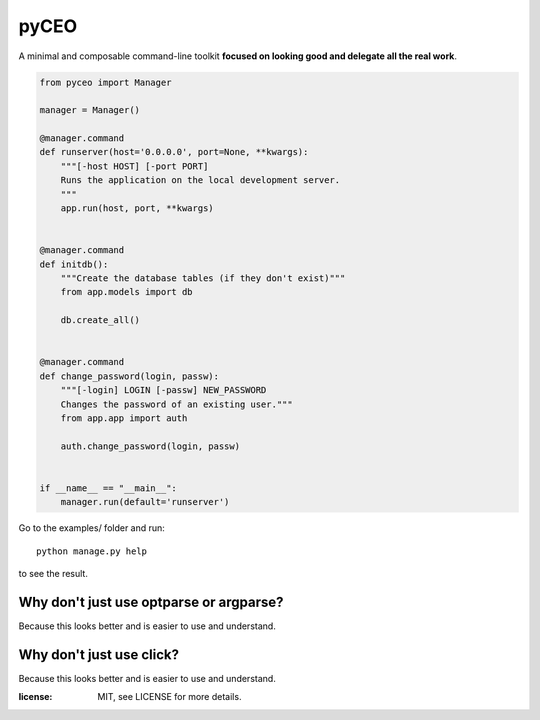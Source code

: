 =========
pyCEO
=========

A minimal and composable command-line toolkit **focused on looking good and delegate all the real work**.

.. code:: python

    from pyceo import Manager

    manager = Manager()

    @manager.command
    def runserver(host='0.0.0.0', port=None, **kwargs):
        """[-host HOST] [-port PORT]
        Runs the application on the local development server.
        """
        app.run(host, port, **kwargs)


    @manager.command
    def initdb():
        """Create the database tables (if they don't exist)"""
        from app.models import db

        db.create_all()


    @manager.command
    def change_password(login, passw):
        """[-login] LOGIN [-passw] NEW_PASSWORD
        Changes the password of an existing user."""
        from app.app import auth

        auth.change_password(login, passw)


    if __name__ == "__main__":
        manager.run(default='runserver')


Go to the examples/ folder and run::

    python manage.py help

to see the result.


Why don't just use optparse or argparse?
-----------------------------------------

Because this looks better and is easier to use and understand.

Why don't just use click?
-----------------------------------------

Because this looks better and is easier to use and understand.


:license: MIT, see LICENSE for more details.
